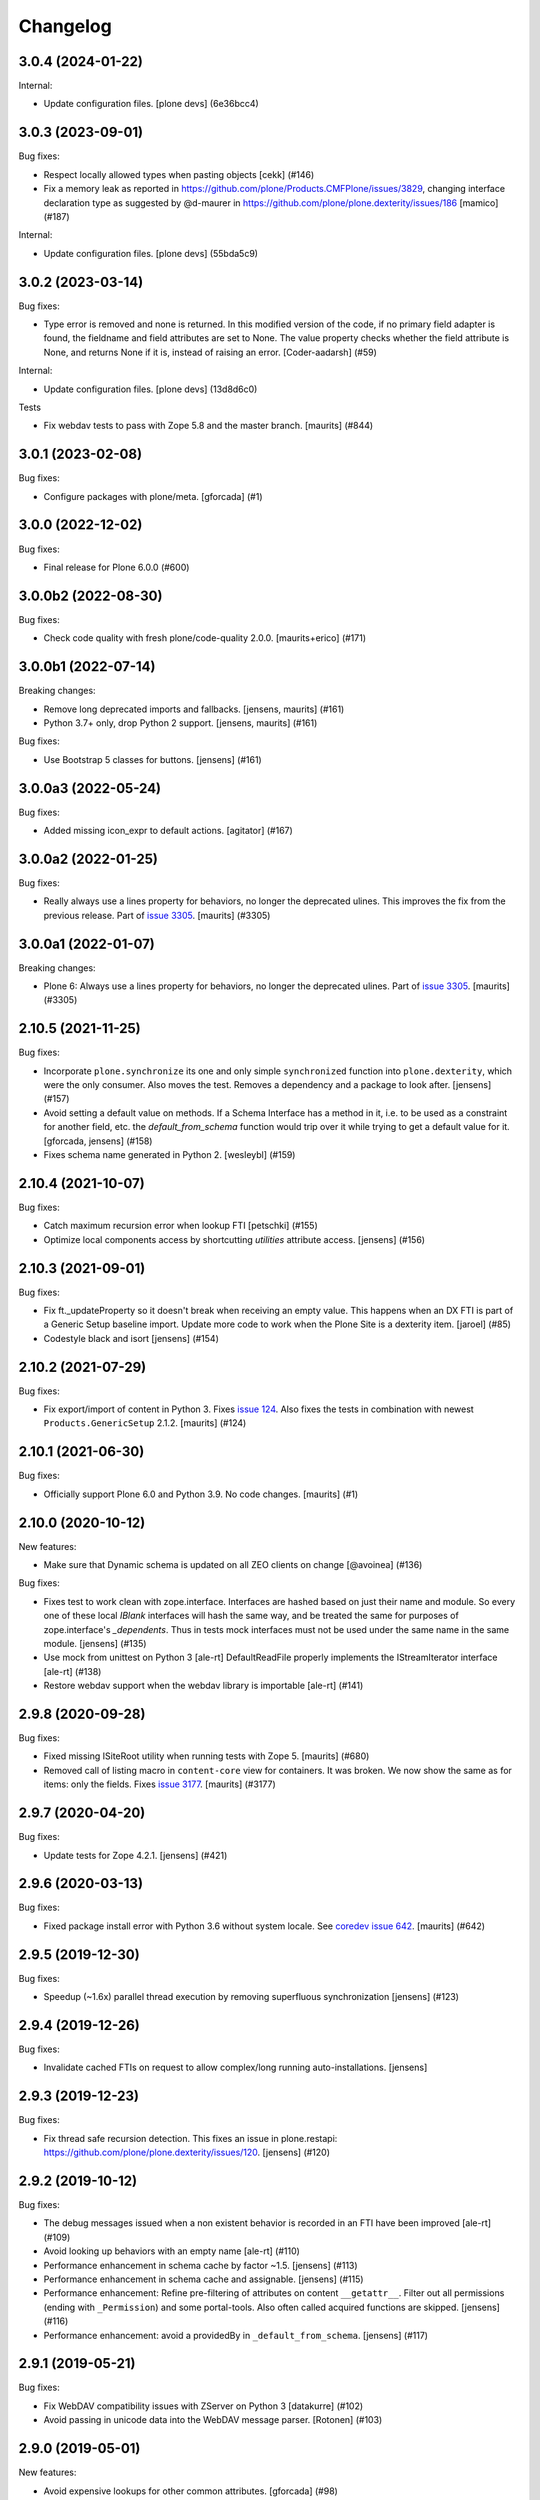 Changelog
=========


.. You should *NOT* be adding new change log entries to this file.
   You should create a file in the news directory instead.
   For helpful instructions, please see:
   https://github.com/plone/plone.releaser/blob/master/ADD-A-NEWS-ITEM.rst

.. towncrier release notes start

3.0.4 (2024-01-22)
------------------

Internal:


- Update configuration files.
  [plone devs] (6e36bcc4)


3.0.3 (2023-09-01)
------------------

Bug fixes:


- Respect locally allowed types when pasting objects [cekk] (#146)
- Fix a memory leak as reported in https://github.com/plone/Products.CMFPlone/issues/3829, changing interface declaration type as suggested by @d-maurer in https://github.com/plone/plone.dexterity/issues/186 [mamico] (#187)


Internal:


- Update configuration files.
  [plone devs] (55bda5c9)


3.0.2 (2023-03-14)
------------------

Bug fixes:


- Type error is removed and none is returned.
  In this modified version of the code, if no primary field adapter is found, the fieldname and field attributes are set to None.
  The value property checks whether the field attribute is None, and returns None if it is, instead of raising an error.
  [Coder-aadarsh] (#59)


Internal:


- Update configuration files.
  [plone devs] (13d8d6c0)


Tests


- Fix webdav tests to pass with Zope 5.8 and the master branch.
  [maurits] (#844)


3.0.1 (2023-02-08)
------------------

Bug fixes:


- Configure packages with plone/meta.
  [gforcada] (#1)


3.0.0 (2022-12-02)
------------------

Bug fixes:


- Final release for Plone 6.0.0 (#600)


3.0.0b2 (2022-08-30)
--------------------

Bug fixes:


- Check code quality with fresh plone/code-quality 2.0.0.
  [maurits+erico] (#171)


3.0.0b1 (2022-07-14)
--------------------

Breaking changes:


- Remove long deprecated imports and fallbacks.
  [jensens, maurits] (#161)
- Python 3.7+ only, drop Python 2 support.
  [jensens, maurits] (#161)


Bug fixes:


- Use Bootstrap 5 classes for buttons.
  [jensens] (#161)


3.0.0a3 (2022-05-24)
--------------------

Bug fixes:


- Added missing icon_expr to default actions.
  [agitator] (#167)


3.0.0a2 (2022-01-25)
--------------------

Bug fixes:


- Really always use a lines property for behaviors, no longer the deprecated ulines.
  This improves the fix from the previous release.
  Part of `issue 3305 <https://github.com/plone/Products.CMFPlone/issues/3305>`_.
  [maurits] (#3305)


3.0.0a1 (2022-01-07)
--------------------

Breaking changes:


- Plone 6: Always use a lines property for behaviors, no longer the deprecated ulines.
  Part of `issue 3305 <https://github.com/plone/Products.CMFPlone/issues/3305>`_.
  [maurits] (#3305)


2.10.5 (2021-11-25)
-------------------

Bug fixes:


- Incorporate ``plone.synchronize`` its one and only simple ``synchronized`` function into ``plone.dexterity``, which were the only consumer.
  Also moves the test. Removes a dependency and a package to look after.
  [jensens] (#157)
- Avoid setting a default value on methods.
  If a Schema Interface has a method in it, i.e. to be used as a
  constraint for another field, etc. the `default_from_schema` function
  would trip over it while trying to get a default value for it.
  [gforcada, jensens] (#158)
- Fixes schema name generated in Python 2. [wesleybl] (#159)


2.10.4 (2021-10-07)
-------------------

Bug fixes:


- Catch maximum recursion error when lookup FTI
  [petschki] (#155)
- Optimize local components access by shortcutting `utilities` attribute access. [jensens] (#156)


2.10.3 (2021-09-01)
-------------------

Bug fixes:


- Fix ft._updateProperty so it doesn't break when receiving an empty value.
  This happens when an DX FTI is part of a Generic Setup baseline import.
  Update more code to work when the Plone Site is a dexterity item.
  [jaroel] (#85)
- Codestyle black and isort [jensens] (#154)


2.10.2 (2021-07-29)
-------------------

Bug fixes:


- Fix export/import of content in Python 3.
  Fixes `issue 124 <https://github.com/plone/plone.dexterity/issues/124>`_.
  Also fixes the tests in combination with newest ``Products.GenericSetup`` 2.1.2.
  [maurits] (#124)


2.10.1 (2021-06-30)
-------------------

Bug fixes:


- Officially support Plone 6.0 and Python 3.9.
  No code changes.
  [maurits] (#1)


2.10.0 (2020-10-12)
-------------------

New features:


- Make sure that Dynamic schema is updated on all ZEO clients on change
  [@avoinea] (#136)


Bug fixes:


- Fixes test to work clean with zope.interface.
  Interfaces are hashed based on just their name and module.
  So every one of these local `IBlank` interfaces will hash the same way, and be treated the same for purposes of zope.interface's `_dependents`.
  Thus in tests mock interfaces must not be used under the same name in the same module.
  [jensens] (#135)
- Use mock from unittest on Python 3 [ale-rt]
  DefaultReadFile properly implements the IStreamIterator interface [ale-rt] (#138)
- Restore webdav support when the webdav library is importable [ale-rt] (#141)


2.9.8 (2020-09-28)
------------------

Bug fixes:


- Fixed missing ISiteRoot utility when running tests with Zope 5.
  [maurits] (#680)
- Removed call of listing macro in ``content-core`` view for containers.
  It was broken.  We now show the same as for items: only the fields.
  Fixes `issue 3177 <https://github.com/plone/Products.CMFPlone/issues/3177>`_.
  [maurits] (#3177)


2.9.7 (2020-04-20)
------------------

Bug fixes:


- Update tests for Zope 4.2.1.  [jensens] (#421)


2.9.6 (2020-03-13)
------------------

Bug fixes:


- Fixed package install error with Python 3.6 without system locale.
  See `coredev issue 642 <https://github.com/plone/buildout.coredev/issues/642#issuecomment-597008272>`_.
  [maurits] (#642)


2.9.5 (2019-12-30)
------------------

Bug fixes:


- Speedup (~1.6x) parallel thread execution by removing superfluous synchronization [jensens] (#123)


2.9.4 (2019-12-26)
------------------

Bug fixes:


- Invalidate cached FTIs on request to allow complex/long running auto-installations. [jensens]


2.9.3 (2019-12-23)
------------------

Bug fixes:


- Fix thread safe recursion detection. This fixes an issue in plone.restapi: https://github.com/plone/plone.dexterity/issues/120. [jensens] (#120)


2.9.2 (2019-10-12)
------------------

Bug fixes:


- The debug messages issued when a non existent behavior is recorded in an FTI have been improved [ale-rt] (#109)
- Avoid looking up behaviors with an empty name [ale-rt] (#110)
- Performance enhancement in schema cache by factor ~1.5.
  [jensens] (#113)
- Performance enhancement in schema cache and assignable.
  [jensens] (#115)
- Performance enhancement:
  Refine pre-filtering of attributes on content ``__getattr__``.
  Filter out all permissions (ending with ``_Permission``) and some portal-tools.
  Also often called acquired functions are skipped.
  [jensens] (#116)
- Performance enhancement: avoid a providedBy in ``_default_from_schema``.
  [jensens] (#117)


2.9.1 (2019-05-21)
------------------

Bug fixes:


- Fix WebDAV compatibility issues with ZServer on Python 3 [datakurre] (#102)
- Avoid passing in unicode data into the WebDAV message parser.
  [Rotonen] (#103)


2.9.0 (2019-05-01)
------------------

New features:


- Avoid expensive lookups for other common attributes.
  [gforcada] (#98)
- Add container property to ``AddForm`` to simplify target container selection in subclasses. [jensens] (#101)


Bug fixes:


- Turn a warning meant as deprecation warning into a a real DeprecationWarning,
  follows Deprecation Guide best practice.
  [jensens] (#95)
- Fixed DeprecationWarning for ObjectEvent.  [maurits] (#96)


2.8.0 (2019-02-08)
------------------

New features:


- Implement getSize method to sum the size of all field values that have a
  getSize method. [davisagli] (#89)


Bug fixes:


- Other Python 3 compatibility fixes [ale-rt] (#90)
- Add PathReprProvider as a baseclass of Container to restore the original
  __repr__ behavior instead of the new __repr__ from persistent.Persistent.
  PathReprProvider needs to be before CMFOrderedBTreeFolderBase (which inherits
  OrderedBTreeFolderBase > BTreeFolder2Base > Persistent). [pbauer] (#93)
- Fixed test for minor check_id change. We need the 'Access contents
  information' permission. (#2582)
- Remove deprecation warning, see
  https://github.com/plone/Products.CMFPlone/issues/2667 (#2667)


2.6.1 (2018-09-23)
------------------

New features:

- ZServer is now optional
  [pbauer]

Bug fixes:

- Other Python 3 compatibility fixes
  [ale-rt, pbauer, jensens]


2.6.0 (2018-04-03)
------------------

New features:

- Move translations to plone.app.locales
  [erral]

Bug fixes:

- Other Python 3 compatibility fixes
  [pbauer]


2.5.5 (2018-02-05)
------------------

Bug fixes:

- Prepare for Python 2 / 3 compatibility
  [pbauer]


2.5.4 (2017-11-24)
------------------

Bug fixes:

- Fix tests on Zope 4. [davisagli]


2.5.3 (2017-10-17)
------------------

Bug fixes:

- Give more context to the 'schema cannot be resolved' warning.  [gotcha]


2.5.2 (2017-06-03)
------------------

Bug fixes:

- Fix problem with new zope.interface not accepting None as value.
  [jensens]


2.5.1 (2017-02-27)
------------------

Bug fixes:

- Make sure that all fields are initialized to their default value
  when items are added via the add form. This is important in the case
  of fields with a defaultFactory that can change with time
  (such as defaulting to the current date).
  [davisagli]


2.5.0 (2017-02-12)
------------------

Breaking changes:

- When calling the DC metadata accessor for ``Description``, remove newlines from the output.
  This makes the removal of newlines from the description behavior setter in plone.app.dexterity obsolete.
  [thet]

Bug fixes:

- Relax tests for ZMI tabs for compatibility with Zope 4. [davisagli]


2.4.5 (2016-11-19)
------------------

New features:

- Removed test dependency on plone.mocktestcase [davisagli]


2.4.4 (2016-09-23)
------------------

Bug fixes:

- Fix error when copying DX containers with AT children which caused the
  children to not have the UID updated properly.  [jone]


2.4.3 (2016-08-12)
------------------

Bug fixes:

- Use zope.interface decorator.
  [gforcada]


2.4.2 (2016-05-12)
------------------

Fixes:

- Added security declarations from Products.PloneHotfix20160419.  [maurits]


2.4.1 (2016-02-27)
------------------

Incompatibilities:

- addCreator should not add if a creator is already set for content. This prevents every
  editor on content from adding to the list of creators for an object.
  [vangheem]


2.4.0 (2016-02-17)
------------------

New:

- Added Russian translation.  [serge73]

- Updated to and depended on pytz 2015.7 and DateTime 4.0.1.  [jensens]

Fixes:

- Skipped the tests
  ``test_portalTypeToSchemaName_looks_up_portal_for_prefix`` and
  ``test_getAdditionalSchemata`` with isolation problems in Zope 4.
  [pbauer]

- Made utils/datify work with newer DateTime and pytz.  Adjust tests
  to reflect changes.  [jensens]

- Fixed: duplicate aq_base without using Acquistion API resulted in an
  AttributeError that was masqued in the calling hasattr and resulted
  in wrong conclusion.  [jensens]

- Made modification test more stable.  [do3cc]


2.3.7 (2016-01-08)
------------------

Fixes:

- Sync schema when schema_policy name is changed (issue #44)
  [sgeulette]

- Corrected tests on date comparison (avoid 1h shift)
  [sgeulette]


2.3.6 (2015-10-28)
------------------

Fixes:

- No longer rely on deprecated ``bobobase_modification_time`` from
  ``Persistence.Persistent``.
  [thet]


2.3.5 (2015-09-20)
------------------

- Use registry lookup for types_use_view_action_in_listings
  [esteele]

- Don't check type constraints in AddForm.update() if request provides
  IDeferSecurityChecks.
  [alecm]


2.3.4 (2015-08-14)
------------------

- Avoid our own DeprecationWarning about portalTypeToSchemaName.
  [maurits]

- Set title on WebDAV upload
  [tomgross]

2.3.3 (2015-07-29)
------------------

- This version is still Plone 4.3.x compatible. Newer versions
  are only Plone 5 compatible.

- Check add_permission before checking constrains. Refs #37
  [jaroel]

- Remove obsolete css-class and text from statusmessages.
  [pbauer]

- Complete invalidate_cache.
  [adamcheasley]


2.3.2 (2015-07-18)
------------------

- Check allowed types for add form.
  [vangheem]


2.3.1 (2015-05-31)
------------------

- Fix issue where webdav PUT created items with empty id
  [datakurre]

- fix #27: createContent ignores empty fields
  [jensens]


2.3.0 (2015-03-13)
------------------

- Use attribute for DefaultAddForm and DefaultEditForm success message so it can
  be easily customized.
  [cedricmessiant]

- Big major overhaul to use everywhere the same way to fetch the main schema,
  behavior schemata and its markers. This was very scrmabled: sometimes
  behaviors weren't taken into account, or only FTI based behaviors but not
  those returned by the IBehaviorAssignable adapter. Also the caching was
  cleaned up. The tests are now better readable (at least I hope so).  In order
  to avoid circular imports some methods where moved for ``utils.py`` to
  ``schema.py``.  Deprecations are in place.
  [jensens]

- Fix (security): Attribute access to schema fields can be protected. This
  worked for direct schemas, but was not implemented for permissions coming
  from behaviors.
  [jensens]

2.2.4 (2014-10-20)
------------------

- Fix the default attribute accessor to bind field to context when finding
  the field default.
  [datakurre]

- fix: when Dexterity container or its children contains any AT content with
  AT references in them, any move or rename operation for the parent
  Dexterity object will cause AT ReferenceEngine to remove those references.
  see #20.
  [datakurre]

- Let utils.createContent also handle setting of attributes on behaviors, which
  derive from other behaviors.
  [thet]

- overhaul (no logic changed):
  pep8, sorted imports plone.api style, readability, utf8header,
  remove bbb code (plone 3)
  [jensens]

2.2.3 (2014-04-15)
------------------

- Re-release 2.2.2 which was a brown bag release.
  [timo]

2.2.2 (2014-04-13)
------------------

- Add a 'success' class to the status message shown after successfully
  adding or editing an item.  The previous 'info' class is also
  retained for backwards-compatibility.
  [davisagli]

- If an object being added to a container already has an id, preserve it.
  [davisagli]

2.2.1 (2014-02-14)
------------------

- Also check behavior-fields for IPrimaryField since plone.app.contenttypes
  uses fields provided by behaviors as primary fields
  [pbauer]


2.2.0 (2014-01-31)
------------------

- utils.createContent honors behaviors.
  [toutpt]

- Date index method works even if source field is a dexterity field
  which provides a  datetime python value.
  Now you can manually add a field with the name of a common Plone metadata field
  (as effective_date, publication_date, etc.)
  [tdesvenain]

- Replace deprecated test assert statements.
  [timo]

- Put a marker interface on the default edit view so viewlets
  can be registered for it.
  [davisagli]

- Ensure FTI's isConstructionAllowed method returns a boolean.
  [danjacka]

- Hide the Dublin Core tab and show the Properties tab for
  items when viewed in the ZMI.
  [davisagli]

- Avoid storing dublin core metadata on new instances unless it
  differs from the default values.
  [davisagli]

- Implement CMF's dublin core interfaces inline rather than
  depending on CMFDefault.
  [davisagli]

- Support GenericSetup structure import/export of Dexterity content.
  Content is serialized the same way as for WebDAV,
  using plone.rfc822. Not all field types are supported yet,
  but this at least gets the basics in place.

  GS import used to work by accident in a basic way for Dexterity
  containers. If you were using this, you'll need to recreate your
  exported files with the rfc822 serialization.
  [davisagli]

- Creator accessor should return encoded strings
  If your catalog was broken, try to clear & reindex Creator::

    cat.clearIndex('Creator')
    cat.manage_reindexIndex(['Creator'])

  [kiorky]

- Use the same message string for the default fieldset as Archetypes does.
  [davisagli]

2.1.3 (2013-05-26)
------------------

- Fail gracefully when a schema lookup fails due to schema that doesn't
  exist or no longer exists for some reason or another.
  [eleddy]


2.1.2 (2013-03-05)
------------------

- Merged Rafael Oliveira's (@rafaelbco) @content-core views from
  collective.cmfeditionsdexteritycompat.
  [rpatterson]

2.1.1 (2013-01-17)
------------------

* No longer add title and description fields to new FTIs by default.
  [davisagli, cedricmessiant]

* When pasting into a dexterity container check the FTI for the the pasted
  object to see if it is allowed in the new container.
  [wichert]

* Fixed schema caching. Previously, a non-persistent counter would be
  used as part of the cache key, and changes made to this counter in
  one process would obviously not propagate to other processes.

  Instead, the cache key now includes the schema and subtypes which
  are both retrieved from a FTI-specific volatile cache that uses the
  modification time as its cache key.
  [malthe]


2.1 (2013-01-01)
----------------

* Added Finnish translations.
  [pingviini]

* Override allowedContentTypes and invokeFactory from PortalFolder
  to mimic the behavior of Archetypes based folders. This allows the
  registration of IConstrainTypes adapters to actually have the
  expected effect.
  [gaudenzius]

* The default attribute accessor now also looks through subtypes
  (behaviors) to find a field default.
  [malthe]

* Added support in the FTI to look up behaviors by utility name when
  getting additional schemata (i.e. fields provided by behaviors).

  This functionality makes it possible to create a behavior where the
  interface is dynamically generated.
  [malthe]

* Return early for attributes that begin with two underscores.
  https://github.com/plone/plone.dexterity/pull/11
  [malthe]

* Make it possible to define a SchemaPolicy for the FTI
  [Frédéric Péters]
  [gbastien]

2.0 (2012-08-30)
----------------

* Add a UID method to Dexterity items for compatibility with the Archetypes
  API.
  [davisagli]

* Remove hard dependency on zope.app.content.
  [davisagli]

* Use standard Python properties instead of rwproperty.
  [davisagli]

* Removed support for Plone 3 / CMF 2.1 / Zope 2.10.
  [davisagli]

* Update package dependencies and imports as appropriate for Zope 2.12 & 2.13.
  [davisagli]

1.1.2 - 2012-02-20
------------------

* Fix UnicodeDecodeError when getting an FTI title or description with
  non-ASCII characters.
  [davisagli]

1.1.1 - 2012-02-20
------------------

* When deleting items from a container using manage_delObjects,
  check for the "DeleteObjects" permission on each item being
  deleted. This fixes
  http://code.google.com/p/dexterity/issues/detail?id=252
  [davisagli]

1.1 - 2011-11-26
----------------

* Added Italian translation.
  [zedr]

* Ensure that a factory utility really isn't needed before removing it.
  [lentinj]

* Work around issue where user got a 404 upon adding content if a content
  rule had moved the new item to a different folder. This closes
  http://code.google.com/p/dexterity/issues/detail?id=240
  [davisagli]

* Added events: IEditBegunEvent, IEditCancelledEvent, IEditFinished,
  IAddBegunEvent, IAddCancelledEvent
  [jbaumann]

* Make sure Dexterity content items get UIDs when they are created if
  ``plone.uuid`` is present. This closes
  http://code.google.com/p/dexterity/issues/detail?id=235
  [davisagli]

* Make sure the Title() and Description() accessors of containers return an
  encoded bytestring as expected for CMF-style accessors.
  [buchi]

* Added zh_TW translation.
  [marr, davisagli]

1.0.1 - 2011-09-24
------------------

* Support importing the ``add_view_expr`` property of the FTI via GenericSetup.
  This closes http://code.google.com/p/dexterity/issues/detail?id=192
  [davisagli]

* Make it possible to use DefaultAddForm without a form wrapper.
  [davisagli]

* Make sure the Subject accessor returns an encoded bytestring as expected for
  CMF-style accessors. This fixes
  http://code.google.com/p/dexterity/issues/detail?id=197
  [davisagli]

* Added pt_BR translation.
  [rafaelbco, davisagli]


1.0 - 2011-05-20
----------------

* Make sure the Title and Description accessors handle a value of None.
  [davisagli]

* Make sure the Title() accessor for Dexterity content returns an encoded
  bytestring as expected for CMF-style accessors.
  [davisagli]

1.0rc1 - 2011-04-30
-------------------

* Look up additional schemata by adapting to IBehaviorAssignable in cases
  where a Dexterity instance is available. (The list of behaviors in the
  FTI is still consulted for add forms.)
  [maurits]

* Explicitly load CMFCore ZCML.
  [davisagli]

* Add ids to group fieldsets.
  [elro]

* Do a deep copy instead of shallow when assigning field defaults. Content
  generated via script wound up with linked list (and other
  AbstractCollection) fields.
  [cah190, esteele]

* Make setDescription coerce to unicode in the same way as setTitle.
  [elro]

* Change the FTI default to enable dynamic view.
  [elro]

* Setup folder permissions in the same way as Archetypes so copy / paste /
  rename work consistently with the rest of Plone.
  [elro]

* Make sure the typesUseViewActionInListings property is respected when
  redirecting after edit.
  [elro, davisagli]

* Fix #145: UnicodeDecodeError After renaming item from @@folder_contents
  [toutpt]

1.0b7 - 2011-02-11
------------------

* Add adapter for plone.rfc822.interfaces.IPrimaryFieldInfo.
  [elro]

* Fixed deadlock in synchronized methods of schema cache by using
  threading.RLock instead of threading.Lock.
  [jbaumann]

* Add Spanish translation.
  [dukebody]

* Add French translation.
  [toutpt]


1.0b6 - 2010-08-30
------------------

* Send ObjectCreatedEvent event from createContent utility method.
  [wichert]

* Update content base classes to use allow keyword arguments to set
  initial values for instance variables.
  [wichert]

* Avoid empty <div class="field"> tag for title and description in
  item.pt.
  [gaudenzius]


1.0b5 - 2010-08-05
------------------

* Fix folder ordering bug.
  See: http://code.google.com/p/dexterity/issues/detail?id=113
  [optilude]

* Switch to the .Title() and .Description() methods of fti when used in
  a translatable context, to ensure that these strings are translated.
  [mj]

* Add Norwegian translation.
  [mj]


1.0b4 - 2010-07-22
------------------

* Improve robustness: catch and log import errors when trying to resolve
  behaviours.
  [wichert]

* Add German translation from Christian Stengel.
  [wichert]


1.0b3 - 2010-07-19
------------------

* Clarify license to GPL version 2 only.
  [wichert]

* Configure Babel plugins for i18n extraction and add a Dutch translation.
  [wichert]


1.0b2 - 2010-05-24
------------------

* Fix invalid license declaration in package metadata.
  [wichert]

* Do not assume "view" is the right immediate view - in some cases
  it might not exist. Instead use the absolute URL directly.
  [wichert]


1.0b1 - 2010-04-20
------------------

* Update the label for the default fieldset to something more humane.
  [wichert]

* Make the default add form extend BrowserPage to avoid warnings about
  security declarations for nonexistent methods.  This closes
  http://code.google.com/p/dexterity/issues/detail?id=69
  [davisagli]

* For now, no longer ensure that Dexterity content provides ILocation (in
  particular, that it has a __parent__ pointer), since that causes problems
  when exporting in Zope 2.10.
  [davisagli]

* Don't assume the cancel and actions buttons are always present in the
  default forms.
  [optilude]

1.0a3 - 2010-01-08
------------------

* require zope.filerepresentation>=3.6.0 for IRawReadFile
  [csenger]

1.0a2 - 2009-10-12
------------------

* Added support for zope.size.interfaces.ISized. An adapter to this interface
  may be used to specify the file size that is reported in WebDAV operations
  or used for Plone's folder listings. This requires that the sizeForSorting()
  method is implemented to return a tuple ('bytes', numBytes), where numBytes
  is the size in bytes.
  [optilude]

* Added support for WebDAV. This is primarily implemented by adapting content
  objects to the IRawReadFile and IRawWriteFile interfaces from the
  zope.filerepresentation package. The default is to use plone.rfc822 to
  construct an RFC(2)822 style message containing all fields. One or more
  fields may be marked with the IPrimaryField interface from that package,
  in which case they will be sent in the body of the message.

  In addition, the creation of new files (PUT requests to a null resource) is
  delegated to an IFileFactory adapter, whilst the creation of new directories
  (MKCOL requests) is delegated to an IDirectoryFactory adapter. See
  zope.filerepresentation for details, and filerepresentation.py for the
  default implementation.
  [optilude]

* Move AddViewActionCompat to the second base class of DexterityFTI, so that
  the FTI interfaces win over IAction. This fixes a problem with GenericSetup
  export: http://code.google.com/p/dexterity/issues/detail?id=79
  [optilude]

* Add getMapping() to AddViewActionCompat.
  Fixes http://code.google.com/p/dexterity/issues/detail?id=78
  [optilude]

1.0a1 - 2009-07-25
------------------

* Initial release
